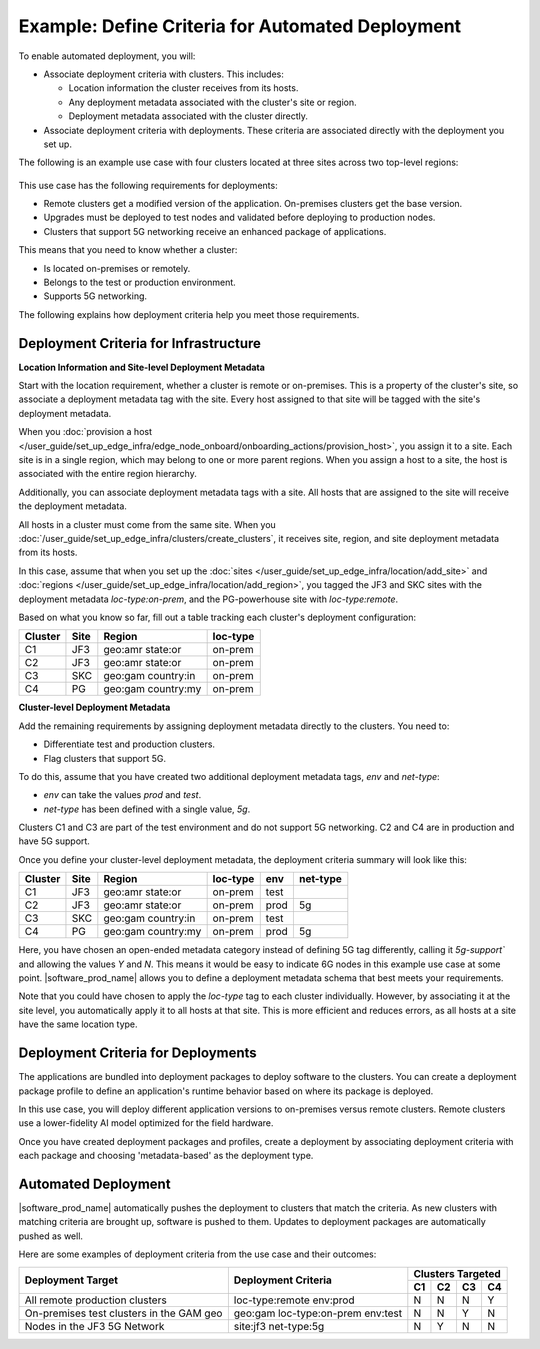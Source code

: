 
Example: Define Criteria for Automated Deployment
===========================================================

To enable automated deployment, you will:

* Associate deployment criteria with clusters. This includes:

  * Location information the cluster receives from its hosts.
  * Any deployment metadata associated with the cluster's site or region.
  * Deployment metadata associated with the cluster directly.

* Associate deployment criteria with deployments. These criteria are associated directly with the deployment
  you set up.

The following is an example use case
with four clusters located at three sites across two top-level regions:

.. figure:: images/define_criteria.png
   :alt: Diagram of use case

This use case has the following requirements for deployments:

* Remote clusters get a modified version of the application.
  On-premises clusters get the base version.
* Upgrades must be deployed to test nodes and validated before deploying to production nodes.
* Clusters that support 5G networking receive an enhanced package of applications.

This means that you need to know whether a cluster:

* Is located on-premises or remotely.
* Belongs to the test or production environment.
* Supports 5G networking.

The following explains how deployment criteria help you meet those requirements.

Deployment Criteria for Infrastructure
*********************************************

**Location Information and Site-level Deployment Metadata**

Start with the location requirement, whether a cluster is remote or on-premises. This is a property of the
cluster's site, so associate a deployment metadata tag with the site.
Every host assigned to that site will be tagged with the site's deployment metadata.

When you :doc:`provision a host </user_guide/set_up_edge_infra/edge_node_onboard/onboarding_actions/provision_host>`,
you assign it to a site. Each site is in a single region, which may belong to one
or more parent regions. When you assign a host to a site, the host is
associated with the entire region hierarchy.

Additionally, you can associate deployment metadata tags with a site. All hosts that are assigned to
the site will receive the deployment metadata.

All hosts in a cluster must come from the same site. When you
:doc:`/user_guide/set_up_edge_infra/clusters/create_clusters`,
it receives site, region, and site deployment metadata from its hosts.

In this case, assume that when you set up the
:doc:`sites </user_guide/set_up_edge_infra/location/add_site>` and
:doc:`regions </user_guide/set_up_edge_infra/location/add_region>`,
you tagged the JF3 and SKC sites with the deployment metadata `loc-type:on-prem`, and the
PG-powerhouse site with `loc-type:remote`.

Based on what you know so far, fill out a table tracking each cluster's deployment configuration:

+-------------+-------------+-------------+-------------+
| Cluster     | Site        | Region      | loc-type    |
+=============+=============+=============+=============+
| C1          | JF3         | geo:amr     | on-prem     |
|             |             | state:or    |             |
+-------------+-------------+-------------+-------------+
| C2          | JF3         | geo:amr     | on-prem     |
|             |             | state:or    |             |
+-------------+-------------+-------------+-------------+
| C3          | SKC         | geo:gam     | on-prem     |
|             |             | country:in  |             |
+-------------+-------------+-------------+-------------+
| C4          | PG          | geo:gam     | on-prem     |
|             |             | country:my  |             |
+-------------+-------------+-------------+-------------+

**Cluster-level Deployment Metadata**

Add the remaining requirements by assigning deployment metadata directly to the clusters. You need to:

* Differentiate test and production clusters.
* Flag clusters that support 5G.

To do this, assume that you have created two additional deployment metadata tags, `env` and `net-type`:

* `env` can take the values `prod` and `test`.
* `net-type` has been defined with a single value, `5g`.

Clusters C1 and C3 are part of the test environment and do not support 5G networking. C2 and C4 are in
production and have 5G support.

Once you define your cluster-level deployment metadata, the deployment criteria summary will look like
this:

+-----------+----------+-------------+-------------+-----------+------------+
| Cluster   | Site     | Region      | loc-type    | env       | net-type   |
+===========+==========+=============+=============+===========+============+
| C1        | JF3      | geo:amr     | on-prem     | test      |            |
|           |          | state:or    |             |           |            |
+-----------+----------+-------------+-------------+-----------+------------+
| C2        | JF3      | geo:amr     | on-prem     | prod      | 5g         |
|           |          | state:or    |             |           |            |
+-----------+----------+-------------+-------------+-----------+------------+
| C3        | SKC      | geo:gam     | on-prem     | test      |            |
|           |          | country:in  |             |           |            |
+-----------+----------+-------------+-------------+-----------+------------+
| C4        | PG       | geo:gam     | on-prem     | prod      | 5g         |
|           |          | country:my  |             |           |            |
+-----------+----------+-------------+-------------+-----------+------------+

Here, you have chosen an open-ended metadata category instead of defining 5G tag differently, calling it
`5g-support`` and allowing the values `Y` and `N`. This means it would be easy to indicate 6G nodes in
this example use case at some point. |software_prod_name| allows you to define a deployment metadata
schema that best meets your requirements.

Note that you could have chosen to apply the `loc-type` tag to each cluster individually. However, by
associating it at the site level, you automatically apply it to all hosts at that site. This is more
efficient and reduces errors, as all hosts at a site have the same location type.

Deployment Criteria for Deployments
***************************************

The applications are bundled into deployment packages to deploy software to the clusters. You can create
a deployment package profile to define an application's runtime behavior based on where its package is
deployed.

In this use case, you will deploy different application versions to on-premises versus remote clusters.
Remote clusters use a lower-fidelity AI model optimized for the field hardware.

Once you have created deployment packages and profiles, create a deployment by associating deployment
criteria with each package and choosing 'metadata-based' as the deployment type.

Automated Deployment
**************************

|software_prod_name| automatically pushes the deployment to clusters that match the criteria. As new
clusters with matching criteria are brought up, software is pushed to them.
Updates to deployment packages are automatically pushed as well.

Here are some examples of deployment criteria from the use case and their outcomes:

+-----------------------------------+------------------------+-----------------------+
| Deployment Target                 | Deployment Criteria    | Clusters Targeted     |
|                                   |                        +-----+-----+-----+-----+
|                                   |                        | C1  | C2  | C3  | C4  |
+===================================+========================+=====+=====+=====+=====+
| All remote production clusters    | loc-type:remote        | N   | N   | N   | Y   |
|                                   | env:prod               |     |     |     |     |
+-----------------------------------+------------------------+-----+-----+-----+-----+
| On-premises test clusters         | geo:gam                | N   | N   | Y   | N   |
| in the GAM geo                    | loc-type:on-prem       |     |     |     |     |
|                                   | env:test               |     |     |     |     |
+-----------------------------------+------------------------+-----+-----+-----+-----+
| Nodes in the JF3 5G Network       | site:jf3               | N   | Y   | N   | N   |
|                                   | net-type:5g            |     |     |     |     |
+-----------------------------------+------------------------+-----+-----+-----+-----+
